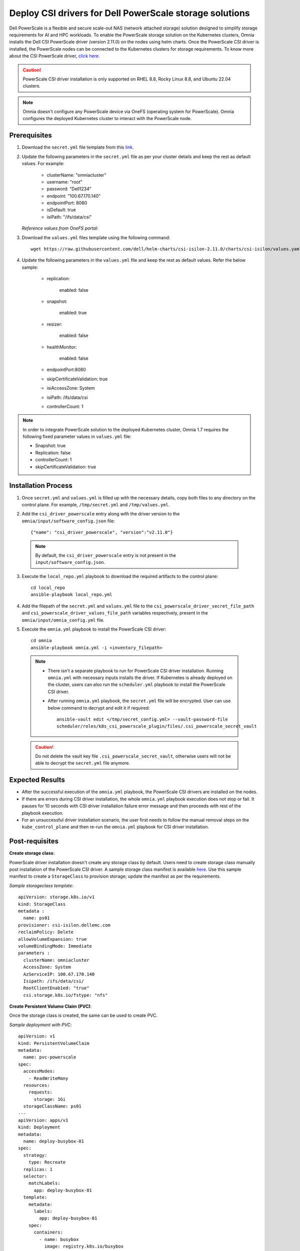 Deploy CSI drivers for Dell PowerScale storage solutions
===========================================================

Dell PowerScale is a flexible and secure scale-out NAS (network attached storage) solution designed to simplify storage requirements for AI and HPC workloads. To enable the PowerScale storage solution on the Kubernetes clusters, Omnia installs the Dell CSI PowerScale driver (version 2.11.0) on the nodes using helm charts. Once the PowerScale CSI driver is installed, the PowerScale nodes can be connected to the Kubernetes clusters for storage requirements.
To know more about the CSI PowerScale driver, `click here <https://dell.github.io/csm-docs/docs/deployment/helm/drivers/installation/isilon/>`_.

.. caution:: PowerScale CSI driver installation is only supported on RHEL 8.8, Rocky Linux 8.8, and Ubuntu 22.04 clusters.

.. note:: Omnia doesn't configure any PowerScale device via OneFS (operating system for PowerScale). Omnia configures the deployed Kubernetes cluster to interact with the PowerScale node.

Prerequisites
--------------

1. Download the ``secret.yml`` file template from this `link <https://github.com/dell/csi-powerscale/blob/main/samples/secret/secret.yaml>`_.

2. Update the following parameters in the ``secret.yml`` file as per your cluster details and keep the rest as default values. For example:

    *	clusterName: "omniacluster"
    *	username: "root"
    *	password: "Dell1234"
    *	endpoint: "100.67.170.140"
    *	endpointPort: 8080
    *	isDefault: true
    *	isiPath: "/ifs/data/csi"

   *Reference values from OneFS portal:*

   .. image:: ../../../images/CSI_1.png

3. Download the ``values.yml`` files template using the following command: ::

    wget https://raw.githubusercontent.com/dell/helm-charts/csi-isilon-2.11.0/charts/csi-isilon/values.yaml

4. Update the following parameters in the ``values.yml`` file and keep the rest as default values. Refer the below sample:

    * replication:

        enabled: false

    * snapshot:

        enabled: true

    * resizer:

        enabled: false

    * healthMonitor:

        enabled: false

    * endpointPort:8080

    * skipCertificateValidation: true

    * isiAccessZone: System

    * isiPath: /ifs/data/csi

    * controllerCount: 1

.. note:: In order to integrate PowerScale solution to the deployed Kubernetes cluster, Omnia 1.7 requires the following fixed parameter values in ``values.yml`` file:

    * Snapshot: true
    * Replication: false
    * controllerCount: 1
    * skipCertificateValidation: true

Installation Process
---------------------

1. Once ``secret.yml`` and ``values.yml`` is filled up with the necessary details, copy both files to any directory on the control plane. For example, ``/tmp/secret.yml`` and ``/tmp/values.yml``.

2. Add the ``csi_driver_powerscale`` entry along with the driver version to the ``omnia/input/software_config.json`` file: ::

    {"name": "csi_driver_powerscale", "version":"v2.11.0"}

 .. note:: By default, the ``csi_driver_powerscale`` entry is not present in the ``input/software_config.json``.

3. Execute the ``local_repo.yml`` playbook to download the required artifacts to the control plane: ::

    cd local_repo
    ansible-playbook local_repo.yml

4. Add the filepath of the ``secret.yml`` and ``values.yml`` file to the ``csi_powerscale_driver_secret_file_path`` and ``csi_powerscale_driver_values_file_path`` variables respectively, present in the ``omnia/input/omnia_config.yml`` file.

5. Execute the ``omnia.yml`` playbook to install the PowerScale CSI driver: ::

    cd omnia
    ansible-playbook omnia.yml -i <inventory_filepath>

 .. note::
     * There isn't a separate playbook to run for PowerScale CSI driver installation. Running ``omnia.yml`` with necessary inputs installs the driver. If Kubernetes is already deployed on the cluster, users can also run the ``scheduler.yml`` playbook to install the PowerScale CSI driver.
     * After running ``omnia.yml`` playbook, the ``secret.yml`` file will be encrypted. User can use below command to decrypt and edit it if required: ::

         ansible-vault edit </tmp/secret_config.yml> --vault-password-file
         scheduler/roles/k8s_csi_powerscale_plugin/files/.csi_powerscale_secret_vault

 .. caution:: Do not delete the vault key file ``.csi_powerscale_secret_vault``, otherwise users will not be able to decrypt the ``secret.yml`` file anymore.

Expected Results
------------------

* After the successful execution of the ``omnia.yml`` playbook, the PowerScale CSI drivers are installed on the nodes.
* If there are errors during CSI driver installation, the whole ``omnia.yml`` playbook execution does not stop or fail. It pauses for 10 seconds with CSI driver installation failure error message and then proceeds with rest of the playbook execution.
* For an unsuccessful driver installation scenario, the user first needs to follow the manual removal steps on the ``kube_control_plane`` and then re-run the ``omnia.yml`` playbook for CSI driver installation.

Post-requisites
----------------

**Create storage class**:

PowerScale driver installation doesn't create any storage class by default. Users need to create storage class manually post installation of the PowerScale CSI driver. A sample storage class manifest is available `here <https://github.com/dell/csi-powerscale/blob/main/samples/storageclass/isilon.yaml>`_. Use this sample manifest to create a ``StorageClass`` to provision storage; update the manifest as per the requirements.

*Sample storageclass template*: ::

    apiVersion: storage.k8s.io/v1
    kind: StorageClass
    metadata :
      name: ps01
    provisioner: csi-isilon.dellemc.com
    reclaimPolicy: Delete
    allowVolumeExpansion: true
    volumeBindingMode: Immediate
    parameters :
      clusterName: omniacluster
      AccessZone: System
      AzServiceIP: 100.67.170.140
      Isipath: /ifs/data/csi/
      RootClientEnab1ed: "true"
      csi.storage.k8s.io/fstype: "nfs"

**Create Persistent Volume Claim (PVC)**:

Once the storage class is created, the same can be used to create PVC.

*Sample deployment with PVC*: ::

    apiVersion: v1
    kind: PersistentVolumeClaim
    metadata:
      name: pvc-powerscale
    spec:
      accessModes:
        - ReadWriteMany
      resources:
        requests:
          storage: 1Gi
      storageClassName: ps01
    ---
    apiVersion: apps/v1
    kind: Deployment
    metadata:
      name: deploy-busybox-01
    spec:
      strategy:
        type: Recreate
      replicas: 1
      selector:
        matchLabels:
          app: deploy-busybox-01
      template:
        metadata:
          labels:
            app: deploy-busybox-01
        spec:
          containers:
            - name: busybox
              image: registry.k8s.io/busybox
              command: ["sh", "-c"]
              args: ["while true; do touch /data/datafile; rm -f /data/datafile; done"]
              volumeMounts:
                - name: data
                  mountPath: /data
              env:
                - name: http_proxy
                  value: "http://100.67.255.254:3128"
                - name: https_proxy
                  value: "http://100.67.255.254:3128"
          volumes:
            - name: data
              persistentVolumeClaim:
                claimName: pvc-powerscale

*Expected Result*:

* Once the above manifest is applied, a PVC is created under name ``pvc-powerscale`` and is in ``Bound`` status. Use the ``kubectl get pvc -A`` command to bring up the PVC information. For example: ::

    root@node001:/opt/omnia/csi-driver-powerscale/csi-powerscale/dell-csi-helm-installer# kubectl get pvc -A
    NAMESPACE   NAME                STATUS   VOLUME           CAPACITY   ACCESS MODES   STORAGECLASS   VOLUMEATTRIBUTESCLASS   AGE
    default     pvc-powerscale      Bound    k8s-b00f77b817   1Gi        RWX            ps01           <unset>                 27h

* User can also verify the same information from the OneFS portal. In the sample image below, it is mapped with the ``VOLUME`` entry from the above example: ``k8s-b00f77b817``:

.. image:: ../../../images/CSI_OneFS.png

Removal
--------

There is no dedicated playbook to remove only the PowerScale CSI driver while keeping Kubernetes cluster intact. Omnia removes the PowerScale CSI driver as part of the ``reset_cluster_configuration.yml`` playbook. This playbook destroys the Kubernetes cluster. For more information on this playbook, `click here <../../Maintenance/reset.html>`_.

To remove the PowerScale driver manually, do the following:

1. Login to the ``kube_control_plane``.

2. Execute the following command: ::

    cd /opt/omnia/csi-driver-powerscale/csi-powerscale/dell-csi-helm-installer

3. Once you're in the ``dell-csi-helm-installer`` directory, use the following command to trigger the ``csi-uninstall`` script: ::

    ./csi-uninstall.sh --namespace isilon

4. After running the previous command, the PowerScale driver is removed. But, the ``secret.yml`` file and the created PVC files are not removed. Users needs to manually remove the files from the ``isilon`` namespace.

.. note:: In case OneFS portal credential changes, users need to perform following steps to update the changes to the ``secret.yml`` manually:

    1. Update the ``new_secret.yml`` file with the changed credentials.
    2. Login to the ``kube_control_plane`` and copy the file to the control plane.
    3. Delete the existing file by executing the following command: ::

        kubectl delete secret isilon-creds -n isilon

    4. Apply the ``new_secret_file`` by executing the following command: ::

        kubectl apply -f new_secret_file.yml